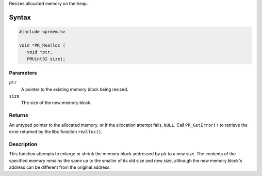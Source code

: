 Resizes allocated memory on the heap.

.. _Syntax:

Syntax
------

.. code:: eval

   #include <prmem.h>

   void *PR_Realloc (
      void *ptr,
      PRUint32 size);

.. _Parameters:

Parameters
~~~~~~~~~~

``ptr``
   A pointer to the existing memory block being resized.
``size``
   The size of the new memory block.

.. _Returns:

Returns
~~~~~~~

An untyped pointer to the allocated memory, or if the allocation attempt
fails, ``NULL``. Call ``PR_GetError()`` to retrieve the error returned
by the libc function ``realloc()``.

.. _Description:

Description
~~~~~~~~~~~

This function attempts to enlarge or shrink the memory block addressed
by ptr to a new size. The contents of the specified memory remains the
same up to the smaller of its old size and new size, although the new
memory block's address can be different from the original address.
